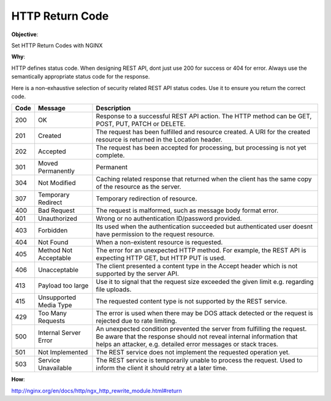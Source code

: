 HTTP Return Code
================

**Objective**: 

Set HTTP Return Codes with NGINX

**Why**: 

HTTP defines status code. When designing REST API, dont just use 200 for success or 404 for error. Always use the semantically appropriate status code for the response.

Here is a non-exhaustive selection of security related REST API status codes. Use it to ensure you return the correct code.

+------+------------------------+-------------------------------------------------------------------------------------------------------------------------------------------------------------------------------------------------------------------+
| Code | Message                | Description                                                                                                                                                                                                       |
+======+========================+===================================================================================================================================================================================================================+
| 200  | OK                     | Response to a successful REST API action. The HTTP method can be GET, POST, PUT, PATCH or DELETE.                                                                                                                 |
+------+------------------------+-------------------------------------------------------------------------------------------------------------------------------------------------------------------------------------------------------------------+
| 201  | Created                | The request has been fulfilled and resource created. A URI for the created resource is returned in the Location header.                                                                                           |
+------+------------------------+-------------------------------------------------------------------------------------------------------------------------------------------------------------------------------------------------------------------+
| 202  | Accepted               | The request has been accepted for processing, but processing is not yet complete.                                                                                                                                 |
+------+------------------------+-------------------------------------------------------------------------------------------------------------------------------------------------------------------------------------------------------------------+
| 301  | Moved Permanently      | Permanent                                                                                                                                                                                                         |
+------+------------------------+-------------------------------------------------------------------------------------------------------------------------------------------------------------------------------------------------------------------+
| 304  | Not Modified           | Caching related response that returned when the client has the same copy of the resource as the server.                                                                                                           |
+------+------------------------+-------------------------------------------------------------------------------------------------------------------------------------------------------------------------------------------------------------------+
| 307  | Temporary Redirect     | Temporary redirection of resource.                                                                                                                                                                                |
+------+------------------------+-------------------------------------------------------------------------------------------------------------------------------------------------------------------------------------------------------------------+
| 400  | Bad Request            | The request is malformed, such as message body format error.                                                                                                                                                      |
+------+------------------------+-------------------------------------------------------------------------------------------------------------------------------------------------------------------------------------------------------------------+
| 401  | Unauthorized           | Wrong or no authentication ID/password provided.                                                                                                                                                                  |
+------+------------------------+-------------------------------------------------------------------------------------------------------------------------------------------------------------------------------------------------------------------+
| 403  | Forbidden              | Its used when the authentication succeeded but authenticated user doesnt have permission to the request resource.                                                                                                 |
+------+------------------------+-------------------------------------------------------------------------------------------------------------------------------------------------------------------------------------------------------------------+
| 404  | Not Found              | When a non-existent resource is requested.                                                                                                                                                                        |
+------+------------------------+-------------------------------------------------------------------------------------------------------------------------------------------------------------------------------------------------------------------+
| 405  | Method Not Acceptable  | The error for an unexpected HTTP method. For example, the REST API is expecting HTTP GET, but HTTP PUT is used.                                                                                                   |
+------+------------------------+-------------------------------------------------------------------------------------------------------------------------------------------------------------------------------------------------------------------+
| 406  | Unacceptable           | The client presented a content type in the Accept header which is not supported by the server API.                                                                                                                |
+------+------------------------+-------------------------------------------------------------------------------------------------------------------------------------------------------------------------------------------------------------------+
| 413  | Payload too large      | Use it to signal that the request size exceeded the given limit e.g. regarding file uploads.                                                                                                                      |
+------+------------------------+-------------------------------------------------------------------------------------------------------------------------------------------------------------------------------------------------------------------+
| 415  | Unsupported Media Type | The requested content type is not supported by the REST service.                                                                                                                                                  |
+------+------------------------+-------------------------------------------------------------------------------------------------------------------------------------------------------------------------------------------------------------------+
| 429  | Too Many Requests      | The error is used when there may be DOS attack detected or the request is rejected due to rate limiting.                                                                                                          |
+------+------------------------+-------------------------------------------------------------------------------------------------------------------------------------------------------------------------------------------------------------------+
| 500  | Internal Server Error  | An unexpected condition prevented the server from fulfilling the request. Be aware that the response should not reveal internal information that helps an attacker, e.g. detailed error messages or stack traces. |
+------+------------------------+-------------------------------------------------------------------------------------------------------------------------------------------------------------------------------------------------------------------+
| 501  | Not Implemented        | The REST service does not implement the requested operation yet.                                                                                                                                                  |
+------+------------------------+-------------------------------------------------------------------------------------------------------------------------------------------------------------------------------------------------------------------+
| 503  | Service Unavailable    | The REST service is temporarily unable to process the request. Used to inform the client it should retry at a later time.                                                                                         |
+------+------------------------+-------------------------------------------------------------------------------------------------------------------------------------------------------------------------------------------------------------------+

**How**:


http://nginx.org/en/docs/http/ngx_http_rewrite_module.html#return